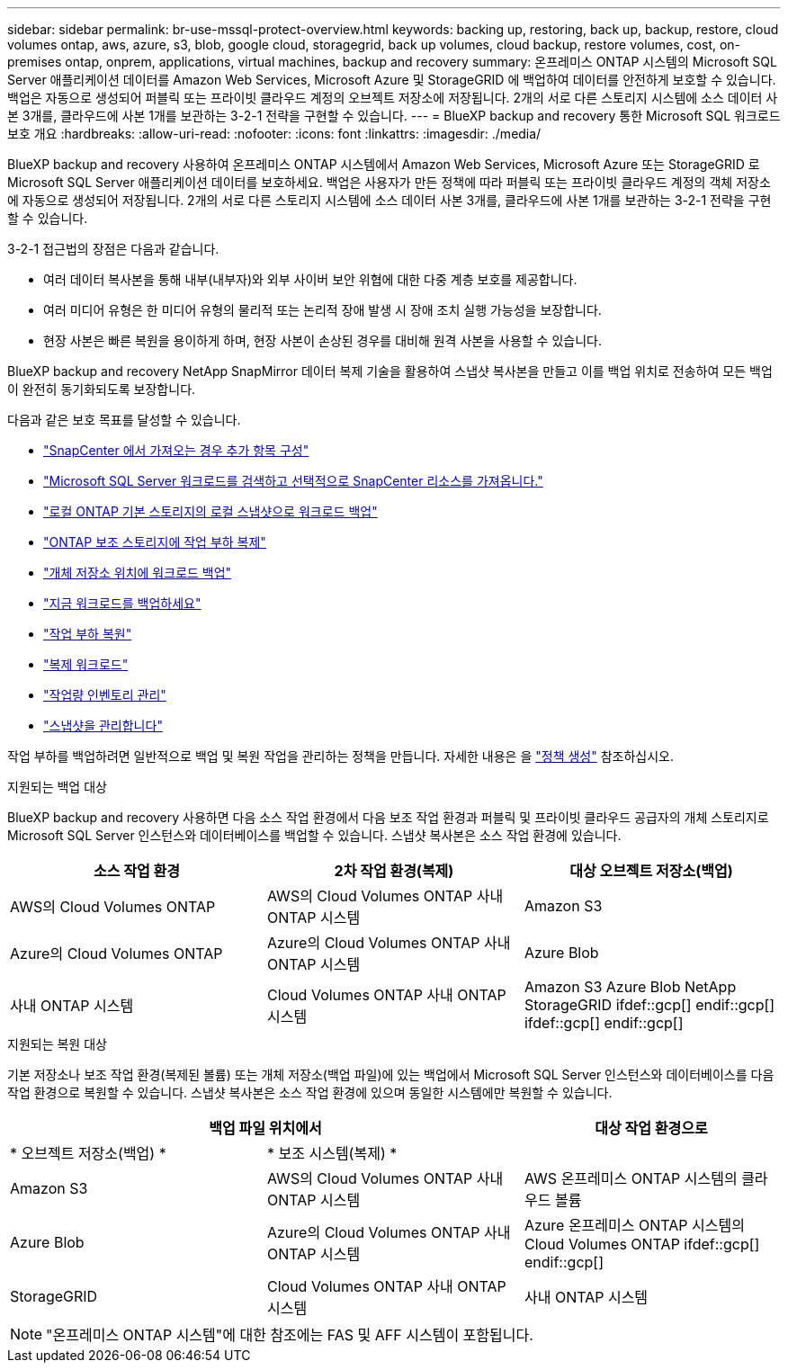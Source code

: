 ---
sidebar: sidebar 
permalink: br-use-mssql-protect-overview.html 
keywords: backing up, restoring, back up, backup, restore, cloud volumes ontap, aws, azure, s3, blob, google cloud, storagegrid, back up volumes, cloud backup, restore volumes, cost, on-premises ontap, onprem, applications, virtual machines, backup and recovery 
summary: 온프레미스 ONTAP 시스템의 Microsoft SQL Server 애플리케이션 데이터를 Amazon Web Services, Microsoft Azure 및 StorageGRID 에 백업하여 데이터를 안전하게 보호할 수 있습니다. 백업은 자동으로 생성되어 퍼블릭 또는 프라이빗 클라우드 계정의 오브젝트 저장소에 저장됩니다. 2개의 서로 다른 스토리지 시스템에 소스 데이터 사본 3개를, 클라우드에 사본 1개를 보관하는 3-2-1 전략을 구현할 수 있습니다. 
---
= BlueXP backup and recovery 통한 Microsoft SQL 워크로드 보호 개요
:hardbreaks:
:allow-uri-read: 
:nofooter: 
:icons: font
:linkattrs: 
:imagesdir: ./media/


[role="lead"]
BlueXP backup and recovery 사용하여 온프레미스 ONTAP 시스템에서 Amazon Web Services, Microsoft Azure 또는 StorageGRID 로 Microsoft SQL Server 애플리케이션 데이터를 보호하세요. 백업은 사용자가 만든 정책에 따라 퍼블릭 또는 프라이빗 클라우드 계정의 객체 저장소에 자동으로 생성되어 저장됩니다. 2개의 서로 다른 스토리지 시스템에 소스 데이터 사본 3개를, 클라우드에 사본 1개를 보관하는 3-2-1 전략을 구현할 수 있습니다.

3-2-1 접근법의 장점은 다음과 같습니다.

* 여러 데이터 복사본을 통해 내부(내부자)와 외부 사이버 보안 위협에 대한 다중 계층 보호를 제공합니다.
* 여러 미디어 유형은 한 미디어 유형의 물리적 또는 논리적 장애 발생 시 장애 조치 실행 가능성을 보장합니다.
* 현장 사본은 빠른 복원을 용이하게 하며, 현장 사본이 손상된 경우를 대비해 원격 사본을 사용할 수 있습니다.


BlueXP backup and recovery NetApp SnapMirror 데이터 복제 기술을 활용하여 스냅샷 복사본을 만들고 이를 백업 위치로 전송하여 모든 백업이 완전히 동기화되도록 보장합니다.

다음과 같은 보호 목표를 달성할 수 있습니다.

* link:concept-start-prereq-snapcenter-import.html["SnapCenter 에서 가져오는 경우 추가 항목 구성"]
* link:br-start-discover.html["Microsoft SQL Server 워크로드를 검색하고 선택적으로 SnapCenter 리소스를 가져옵니다."]
* link:br-use-mssql-backup.html["로컬 ONTAP 기본 스토리지의 로컬 스냅샷으로 워크로드 백업"]
* link:br-use-mssql-backup.html["ONTAP 보조 스토리지에 작업 부하 복제"]
* link:br-use-mssql-backup.html["개체 저장소 위치에 워크로드 백업"]
* link:br-use-mssql-backup.html["지금 워크로드를 백업하세요"]
* link:br-use-mssql-restore-overview.html["작업 부하 복원"]
* link:br-use-mssql-clone.html["복제 워크로드"]
* link:br-use-manage-inventory.html["작업량 인벤토리 관리"]
* link:br-use-manage-snapshots.html["스냅샷을 관리합니다"]


작업 부하를 백업하려면 일반적으로 백업 및 복원 작업을 관리하는 정책을 만듭니다. 자세한 내용은 을 link:br-use-policies-create.html["정책 생성"] 참조하십시오.

.지원되는 백업 대상
BlueXP backup and recovery 사용하면 다음 소스 작업 환경에서 다음 보조 작업 환경과 퍼블릭 및 프라이빗 클라우드 공급자의 개체 스토리지로 Microsoft SQL Server 인스턴스와 데이터베이스를 백업할 수 있습니다. 스냅샷 복사본은 소스 작업 환경에 있습니다.

[cols="33,33,33"]
|===
| 소스 작업 환경 | 2차 작업 환경(복제) | 대상 오브젝트 저장소(백업) 


| AWS의 Cloud Volumes ONTAP | AWS의 Cloud Volumes ONTAP
사내 ONTAP 시스템 | Amazon S3 


| Azure의 Cloud Volumes ONTAP | Azure의 Cloud Volumes ONTAP
사내 ONTAP 시스템 | Azure Blob 


| 사내 ONTAP 시스템 | Cloud Volumes ONTAP
사내 ONTAP 시스템 | Amazon S3 Azure Blob NetApp StorageGRID ifdef::gcp[] endif::gcp[] ifdef::gcp[] endif::gcp[] 
|===
.지원되는 복원 대상
기본 저장소나 보조 작업 환경(복제된 볼륨) 또는 개체 저장소(백업 파일)에 있는 백업에서 Microsoft SQL Server 인스턴스와 데이터베이스를 다음 작업 환경으로 복원할 수 있습니다. 스냅샷 복사본은 소스 작업 환경에 있으며 동일한 시스템에만 복원할 수 있습니다.

[cols="33,33,33"]
|===
2+| 백업 파일 위치에서 | 대상 작업 환경으로 


| * 오브젝트 저장소(백업) * | * 보조 시스템(복제) * |  


| Amazon S3 | AWS의 Cloud Volumes ONTAP
사내 ONTAP 시스템 | AWS 온프레미스 ONTAP 시스템의 클라우드 볼륨 


| Azure Blob | Azure의 Cloud Volumes ONTAP
사내 ONTAP 시스템 | Azure 온프레미스 ONTAP 시스템의 Cloud Volumes ONTAP ifdef::gcp[] endif::gcp[] 


| StorageGRID | Cloud Volumes ONTAP
사내 ONTAP 시스템 | 사내 ONTAP 시스템 
|===

NOTE: "온프레미스 ONTAP 시스템"에 대한 참조에는 FAS 및 AFF 시스템이 포함됩니다.
